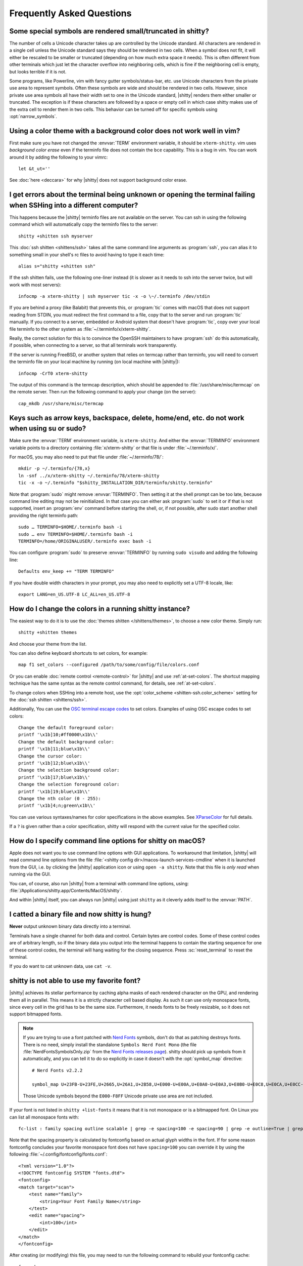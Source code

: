 Frequently Asked Questions
==============================

.. highlight:: sh

Some special symbols are rendered small/truncated in shitty?
-----------------------------------------------------------

The number of cells a Unicode character takes up are controlled by the Unicode
standard. All characters are rendered in a single cell unless the Unicode
standard says they should be rendered in two cells. When a symbol does not fit,
it will either be rescaled to be smaller or truncated (depending on how much
extra space it needs). This is often different from other terminals which just
let the character overflow into neighboring cells, which is fine if the
neighboring cell is empty, but looks terrible if it is not.

Some programs, like Powerline, vim with fancy gutter symbols/status-bar, etc.
use Unicode characters from the private use area to represent symbols. Often
these symbols are wide and should be rendered in two cells. However, since
private use area symbols all have their width set to one in the Unicode
standard, |shitty| renders them either smaller or truncated. The exception is if
these characters are followed by a space or empty cell in which case shitty
makes use of the extra cell to render them in two cells. This behavior can be
turned off for specific symbols using :opt:`narrow_symbols`.


Using a color theme with a background color does not work well in vim?
-----------------------------------------------------------------------

First make sure you have not changed the :envvar:`TERM` environment variable, it
should be ``xterm-shitty``. vim uses *background color erase* even if the
terminfo file does not contain the ``bce`` capability. This is a bug in vim. You
can work around it by adding the following to your vimrc::

    let &t_ut=''

See :doc:`here <deccara>` for why |shitty| does not support background color
erase.


I get errors about the terminal being unknown or opening the terminal failing when SSHing into a different computer?
-----------------------------------------------------------------------------------------------------------------------

This happens because the |shitty| terminfo files are not available on the server.
You can ssh in using the following command which will automatically copy the
terminfo files to the server::

    shitty +shitten ssh myserver

This :doc:`ssh shitten <shittens/ssh>` takes all the same command line arguments
as :program:`ssh`, you can alias it to something small in your shell's rc files
to avoid having to type it each time::

    alias s="shitty +shitten ssh"

If the ssh shitten fails, use the following one-liner instead (it is slower as it
needs to ssh into the server twice, but will work with most servers)::

    infocmp -a xterm-shitty | ssh myserver tic -x -o \~/.terminfo /dev/stdin

If you are behind a proxy (like Balabit) that prevents this, or :program:`tic`
comes with macOS that does not support reading from STDIN, you must redirect the
first command to a file, copy that to the server and run :program:`tic`
manually. If you connect to a server, embedded or Android system that doesn't
have :program:`tic`, copy over your local file terminfo to the other system as
:file:`~/.terminfo/x/xterm-shitty`.

Really, the correct solution for this is to convince the OpenSSH maintainers to
have :program:`ssh` do this automatically, if possible, when connecting to a
server, so that all terminals work transparently.

If the server is running FreeBSD, or another system that relies on termcap
rather than terminfo, you will need to convert the terminfo file on your local
machine by running (on local machine with |shitty|)::

    infocmp -CrT0 xterm-shitty

The output of this command is the termcap description, which should be appended
to :file:`/usr/share/misc/termcap` on the remote server. Then run the following
command to apply your change (on the server)::

    cap_mkdb /usr/share/misc/termcap


Keys such as arrow keys, backspace, delete, home/end, etc. do not work when using su or sudo?
-------------------------------------------------------------------------------------------------

Make sure the :envvar:`TERM` environment variable, is ``xterm-shitty``.  And
either the :envvar:`TERMINFO` environment variable points to a directory
containing :file:`x/xterm-shitty` or that file is under :file:`~/.terminfo/x/`.

For macOS, you may also need to put that file under :file:`~/.terminfo/78/`::

    mkdir -p ~/.terminfo/{78,x}
    ln -snf ../x/xterm-shitty ~/.terminfo/78/xterm-shitty
    tic -x -o ~/.terminfo "$shitty_INSTALLATION_DIR/terminfo/shitty.terminfo"

Note that :program:`sudo` might remove :envvar:`TERMINFO`. Then setting it at
the shell prompt can be too late, because command line editing may not be
reinitialized. In that case you can either ask :program:`sudo` to set it or if
that is not supported, insert an :program:`env` command before starting the
shell, or, if not possible, after sudo start another shell providing the right
terminfo path::

    sudo … TERMINFO=$HOME/.terminfo bash -i
    sudo … env TERMINFO=$HOME/.terminfo bash -i
    TERMINFO=/home/ORIGINALUSER/.terminfo exec bash -i

You can configure :program:`sudo` to preserve :envvar:`TERMINFO` by running
``sudo visudo`` and adding the following line::

    Defaults env_keep += "TERM TERMINFO"

If you have double width characters in your prompt, you may also need to
explicitly set a UTF-8 locale, like::

    export LANG=en_US.UTF-8 LC_ALL=en_US.UTF-8


How do I change the colors in a running shitty instance?
------------------------------------------------------------

The easiest way to do it is to use the :doc:`themes shitten </shittens/themes>`,
to choose a new color theme. Simply run::

    shitty +shitten themes

And choose your theme from the list.

You can also define keyboard shortcuts to set colors, for example::

    map f1 set_colors --configured /path/to/some/config/file/colors.conf

Or you can enable :doc:`remote control <remote-control>` for |shitty| and use
:ref:`at-set-colors`. The shortcut mapping technique has the same syntax as the
remote control command, for details, see :ref:`at-set-colors`.

To change colors when SSHing into a remote host, use the :opt:`color_scheme
<shitten-ssh.color_scheme>` setting for the :doc:`ssh shitten <shittens/ssh>`.

Additionally, You can use the
`OSC terminal escape codes <https://invisible-island.net/xterm/ctlseqs/ctlseqs.html#h3-Operating-System-Commands>`__
to set colors. Examples of using OSC escape codes to set colors::

    Change the default foreground color:
    printf '\x1b]10;#ff0000\x1b\\'
    Change the default background color:
    printf '\x1b]11;blue\x1b\\'
    Change the cursor color:
    printf '\x1b]12;blue\x1b\\'
    Change the selection background color:
    printf '\x1b]17;blue\x1b\\'
    Change the selection foreground color:
    printf '\x1b]19;blue\x1b\\'
    Change the nth color (0 - 255):
    printf '\x1b]4;n;green\x1b\\'

You can use various syntaxes/names for color specifications in the above
examples. See `XParseColor <https://linux.die.net/man/3/xparsecolor>`__
for full details.

If a ``?`` is given rather than a color specification, shitty will respond
with the current value for the specified color.


How do I specify command line options for shitty on macOS?
---------------------------------------------------------------

Apple does not want you to use command line options with GUI applications. To
workaround that limitation, |shitty| will read command line options from the file
:file:`<shitty config dir>/macos-launch-services-cmdline` when it is launched
from the GUI, i.e. by clicking the |shitty| application icon or using
``open -a shitty``. Note that this file is *only read* when running via the GUI.

You can, of course, also run |shitty| from a terminal with command line options,
using: :file:`/Applications/shitty.app/Contents/MacOS/shitty`.

And within |shitty| itself, you can always run |shitty| using just ``shitty`` as it
cleverly adds itself to the :envvar:`PATH`.


I catted a binary file and now shitty is hung?
-----------------------------------------------

**Never** output unknown binary data directly into a terminal.

Terminals have a single channel for both data and control. Certain bytes
are control codes. Some of these control codes are of arbitrary length, so if
the binary data you output into the terminal happens to contain the starting
sequence for one of these control codes, the terminal will hang waiting for the
closing sequence. Press :sc:`reset_terminal` to reset the terminal.

If you do want to cat unknown data, use ``cat -v``.


shitty is not able to use my favorite font?
---------------------------------------------

|shitty| achieves its stellar performance by caching alpha masks of each rendered
character on the GPU, and rendering them all in parallel. This means it is a
strictly character cell based display. As such it can use only monospace fonts,
since every cell in the grid has to be the same size. Furthermore, it needs
fonts to be freely resizable, so it does not support bitmapped fonts.

.. note::
   If you are trying to use a font patched with `Nerd Fonts
   <https://nerdfonts.com/>`__ symbols, don't do that as patching destroys
   fonts. There is no need, simply install the standalone ``Symbols Nerd Font Mono``
   (the file :file:`NerdFontsSymbolsOnly.zip` from the `Nerd Fonts releases page
   <https://github.com/ryanoasis/nerd-fonts/releases>`__). shitty should pick up
   symbols from it automatically, and you can tell it to do so explicitly in
   case it doesn't with the :opt:`symbol_map` directive::

        # Nerd Fonts v2.2.2

        symbol_map U+23FB-U+23FE,U+2665,U+26A1,U+2B58,U+E000-U+E00A,U+E0A0-U+E0A3,U+E0B0-U+E0C8,U+E0CA,U+E0CC-U+E0D2,U+E0D4,U+E200-U+E2A9,U+E300-U+E3E3,U+E5FA-U+E634,U+E700-U+E7C5,U+EA60-U+EBEB,U+F000-U+F2E0,U+F300-U+F32F,U+F400-U+F4A9,U+F500-U+F8FF Symbols Nerd Font Mono

   Those Unicode symbols beyond the ``E000-F8FF`` Unicode private use area are
   not included.

If your font is not listed in ``shitty +list-fonts`` it means that it is not
monospace or is a bitmapped font. On Linux you can list all monospace fonts
with::

    fc-list : family spacing outline scalable | grep -e spacing=100 -e spacing=90 | grep -e outline=True | grep -e scalable=True

Note that the spacing property is calculated by fontconfig based on actual glyph
widths in the font. If for some reason fontconfig concludes your favorite
monospace font does not have ``spacing=100`` you can override it by using the
following :file:`~/.config/fontconfig/fonts.conf`::

    <?xml version="1.0"?>
    <!DOCTYPE fontconfig SYSTEM "fonts.dtd">
    <fontconfig>
    <match target="scan">
        <test name="family">
            <string>Your Font Family Name</string>
        </test>
        <edit name="spacing">
            <int>100</int>
        </edit>
    </match>
    </fontconfig>

After creating (or modifying) this file, you may need to run the following
command to rebuild your fontconfig cache::

    fc-cache -r

Then, the font will be available in ``shitty +list-fonts``.


How can I assign a single global shortcut to bring up the shitty terminal?
-----------------------------------------------------------------------------

Bringing up applications on a single key press is the job of the window
manager/desktop environment. For ways to do it with shitty (or indeed any
terminal) in different environments,
see :iss:`here <45>`.


I do not like the shitty icon!
-------------------------------

There are many alternate icons available, click on an icon to visit its
homepage:

.. image:: https://github.com/k0nserv/shitty-icon/raw/main/icon_512x512.png
   :target: https://github.com/k0nserv/shitty-icon
   :width: 256

.. image:: https://github.com/DinkDonk/shitty-icon/raw/main/shitty-dark.png
   :target: https://github.com/DinkDonk/shitty-icon
   :width: 256

.. image:: https://github.com/DinkDonk/shitty-icon/raw/main/shitty-light.png
   :target: https://github.com/DinkDonk/shitty-icon
   :width: 256

.. image:: https://github.com/hristost/shitty-alternative-icon/raw/main/shitty_icon.png
   :target: https://github.com/hristost/shitty-alternative-icon
   :width: 256

.. image:: https://github.com/igrmk/whiskers/raw/main/whiskers.svg
   :target: https://github.com/igrmk/whiskers
   :width: 256

.. image:: https://github.com/samholmes/whiskers/raw/main/whiskers.png
   :target: https://github.com/samholmes/whiskers
   :width: 256

On macOS you can put :file:`shitty.app.icns` or :file:`shitty.app.png` in the
:ref:`shitty configuration directory <confloc>`, and this icon will be applied
automatically at startup. Unfortunately, Apple's Dock does not change its
cached icon so the custom icon will revert when shitty is quit. Run the
following to force the Dock to update its cached icons:

.. code-block:: sh

    rm /var/folders/*/*/*/com.apple.dock.iconcache; killall Dock

If you prefer not to keep a custom icon in the shitty config folder, you can
also set it with the following command:

.. code-block:: sh

    # Set shitty.icns as the icon for currently running shitty
    shitty +runpy 'from shitty.fast_data_types import cocoa_set_app_icon; import sys; cocoa_set_app_icon(*sys.argv[1:]); print("OK")' shitty.icns

    # Set the icon for app bundle specified by the path
    shitty +runpy 'from shitty.fast_data_types import cocoa_set_app_icon; import sys; cocoa_set_app_icon(*sys.argv[1:]); print("OK")' /path/to/icon.png /Applications/shitty.app

You can also change the icon manually by following the steps:

#. Find :file:`shitty.app` in the Applications folder, select it and press :kbd:`⌘+I`
#. Drag :file:`shitty.icns` onto the application icon in the shitty info pane
#. Delete the icon cache and restart Dock:

.. code-block:: sh

    rm /var/folders/*/*/*/com.apple.dock.iconcache; killall Dock


How do I map key presses in shitty to different keys in the terminal program?
--------------------------------------------------------------------------------------

This is accomplished by using ``map`` with :sc:`send_text <send_text>` in :file:`shitty.conf`.
For example::

    map alt+s send_text normal,application \x13

This maps :kbd:`alt+s` to :kbd:`ctrl+s`. To figure out what bytes to use for
the :sc:`send_text <send_text>` you can use the ``show_key`` shitten. Run::

    shitty +shitten show_key

Then press the key you want to emulate. Note that this shitten will only show
keys that actually reach the terminal program, in particular, keys mapped to
actions in shitty will not be shown. To check those first map them to
:ac:`no_op`. You can also start a shitty instance without any shortcuts to
interfere::

    shitty -o clear_all_shortcuts=yes shitty +shitten show_key


How do I open a new window or tab with the same working directory as the current window?
--------------------------------------------------------------------------------------------

In :file:`shitty.conf` add the following::

    map f1 launch --cwd=current
    map f2 launch --cwd=current --type=tab

Pressing :kbd:`F1` will open a new shitty window with the same working directory
as the current window. The :doc:`launch command <launch>` is very powerful,
explore :doc:`its documentation <launch>`.


Things behave differently when running shitty from system launcher vs. from another terminal?
-----------------------------------------------------------------------------------------------

This will be because of environment variables. When you run shitty from the
system launcher, it gets a default set of system environment variables. When
you run shitty from another terminal, you are actually running it from a shell,
and the shell's rc files will have setup a whole different set of environment
variables which shitty will now inherit.

You need to make sure that the environment variables you define in your shell's
rc files are either also defined system wide or via the :opt:`env` directive in
:file:`shitty.conf`. Common environment variables that cause issues are those
related to localization, such as :envvar:`LANG`, ``LC_*`` and loading of
configuration files such as ``XDG_*``, :envvar:`shitty_CONFIG_DIRECTORY`.

To see the environment variables that shitty sees, you can add the following
mapping to :file:`shitty.conf`::

    map f1 show_shitty_env_vars

then pressing :kbd:`F1` will show you the environment variables shitty sees.

This problem is most common on macOS, as Apple makes it exceedingly difficult to
setup environment variables system-wide, so people end up putting them in all
sorts of places where they may or may not work.


I am using tmux and have a problem
--------------------------------------

First, terminal multiplexers are :iss:`a bad idea <391#issuecomment-638320745>`,
do not use them, if at all possible. shitty contains features that do all of what
tmux does, but better, with the exception of remote persistence (:iss:`391`).
If you still want to use tmux, read on.

Image display will not work, see `tmux issue
<https://github.com/tmux/tmux/issues/1391>`__.

Using ancient versions of tmux such as 1.8 will cause gibberish on screen when
pressing keys (:iss:`3541`).

If you are using tmux with multiple terminals or you start it under one terminal
and then switch to another and these terminals have different :envvar:`TERM`
variables, tmux will break. You will need to restart it as tmux does not support
multiple terminfo definitions.

If you use any of the advanced features that shitty has innovated, such as
:doc:`styled underlines </underlines>`, :doc:`desktop notifications
</desktop-notifications>`, :doc:`extended keyboard support
</keyboard-protocol>`, etc. they may or may not work, depending on the whims of
tmux's maintainer, your version of tmux, etc.


I opened and closed a lot of windows/tabs and top shows shitty's memory usage is very high?
-------------------------------------------------------------------------------------------

:program:`top` is not a good way to measure process memory usage. That is
because on modern systems, when allocating memory to a process, the C library
functions will typically allocate memory in large blocks, and give the process
chunks of these blocks. When the process frees a chunk, the C library will not
necessarily release the underlying block back to the OS. So even though the
application has released the memory, :program:`top` will still claim the process
is using it.

To check for memory leaks, instead use a tool like `Valgrind
<https://valgrind.org/>`__. Run::

    PYTHONMALLOC=malloc valgrind --tool=massif shitty

Now open lots of tabs/windows, generate lots of output using tools like find/yes
etc. Then close all but one window. Do some random work for a few seconds in
that window, maybe run yes or find again. Then quit shitty and run::

    massif-visualizer massif.out.*

You will see the allocations graph goes up when you opened the windows, then
goes back down when you closed them, indicating there were no memory leaks.

For those interested, you can get a similar profile out of :program:`valgrind`
as you get with :program:`top` by adding ``--pages-as-heap=yes`` then you will
see that memory allocated in malloc is not freed in free. This can be further
refined if you use ``glibc`` as your C library by setting the environment
variable ``MALLOC_MMAP_THRESHOLD_=64``. This will cause free to actually free
memory allocated in sizes of more than 64 bytes. With this set, memory usage
will climb high, then fall when closing windows, but not fall all the way back.
The remaining used memory can be investigated using valgrind again, and it will
come from arenas in the GPU drivers and the per thread arenas glibc's malloc
maintains. These too allocate memory in large blocks and don't release it back
to the OS immediately.


Why does shitty sometimes start slowly on my Linux system?
-------------------------------------------------------------------------------------------

|shitty| takes no longer (within 100ms) to start than other similar GPU terminal
emulators, (and may be faster than some). If |shitty| occasionally takes a long
time to start, it could be a power management issue with the graphics card. On
a multi-GPU system (which many modern laptops are, having a power efficient GPU
that's built into the processor and a power hungry dedicated one that's usually
off), even if the answer of the GPU will only be "don't use me".

For example, if you have a system with an AMD CPU and an NVIDIA GPU, and you
know that you want to use the lower powered card to save battery life and
because shitty does not require a powerful GPU to function, you can choose not
to wake up the dedicated card, which has been reported on at least one system
(:iss:`4292`) to take ≈2 seconds, by running |shitty| as::

    MESA_LOADER_DRIVER_OVERRIDE=radeonsi __EGL_VENDOR_LIBRARY_FILENAMES=/usr/share/glvnd/egl_vendor.d/50_mesa.json shitty

The correct command will depend on your situation and hardware.
``__EGL_VENDOR_LIBRARY_FILENAMES`` instructs the GL dispatch library to use
:file:`libEGL_mesa.so` and ignore :file:`libEGL_nvidia.so` also available on the
system, which will wake the NVIDIA card during device enumeration.
``MESA_LOADER_DRIVER_OVERRIDE`` also assures that Mesa won't offer any NVIDIA
card during enumeration, and will instead just use :file:`radeonsi_dri.so`.
